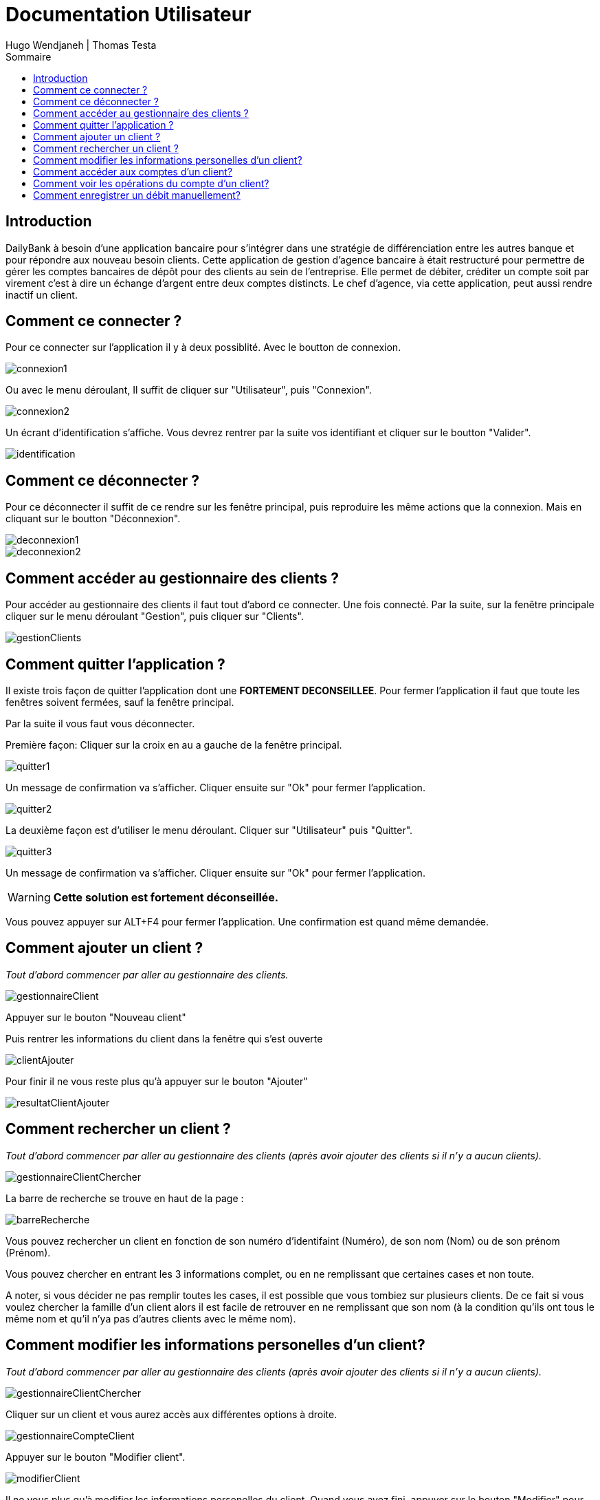 // documentation utilisateur
:toc-title: Sommaire
:toc: macro
:toclevels: 3

= Documentation Utilisateur
Hugo Wendjaneh | Thomas Testa

toc::[Sommaire]

== Introduction
DailyBank à besoin d'une application bancaire pour s'intégrer dans une stratégie de différenciation entre les autres banque et pour répondre aux nouveau besoin clients. Cette application de gestion d'agence bancaire à était restructuré pour permettre de gérer les comptes bancaires de dépôt pour des clients au sein de l'entreprise. Elle permet de débiter, créditer un compte soit par virement c’est à dire un échange d’argent entre deux comptes distincts. Le chef d'agence, via cette application, peut aussi rendre inactif un client.

== Comment ce connecter ?
Pour ce connecter sur l'application il y à deux possiblité. Avec le boutton de connexion.

image::images/connexion1.png[]

Ou avec le menu déroulant, Il suffit de cliquer sur "Utilisateur", puis "Connexion".

image::images/connexion2.png[]

Un écrant d'identification s'affiche. Vous devrez rentrer par la suite vos identifiant et cliquer sur le boutton "Valider".

image::images/identification.png[]

== Comment ce déconnecter ?

Pour ce déconnecter il suffit de ce rendre sur les fenêtre principal, puis reproduire les même actions que la connexion. Mais en cliquant sur le boutton "Déconnexion".

image::images/deconnexion1.png[]

image::images/deconnexion2.png[]

== Comment accéder au gestionnaire des clients ?

Pour accéder au gestionnaire des clients il faut tout d'abord ce connecter. Une fois connecté. Par la suite, sur la fenêtre principale cliquer sur le menu déroulant "Gestion", puis cliquer sur "Clients".

image::images/gestionClients.png[]

== Comment quitter l'application ?

Il existe trois façon de quitter l'application dont une [red]*FORTEMENT DECONSEILLEE*.
Pour fermer l'application il faut que toute les fenêtres soivent fermées, sauf la fenêtre principal.

Par la suite il vous faut vous déconnecter.

Première façon: Cliquer sur la croix en au a gauche de la fenêtre principal.

image::images/quitter1.png[]

Un message de confirmation va s'afficher. Cliquer ensuite sur "Ok" pour fermer l'application.

image::images/quitter2.png[]

La deuxième façon est d'utiliser le menu déroulant.
Cliquer sur "Utilisateur" puis "Quitter".

image::images/quitter3.png[]

Un message de confirmation va s'afficher. Cliquer ensuite sur "Ok" pour fermer l'application.

WARNING: [red]*Cette solution est fortement déconseillée.*

Vous pouvez appuyer sur ALT+F4 pour fermer l'application.
Une confirmation est quand même demandée.

== Comment ajouter un client ?

_Tout d'abord commencer par aller au gestionnaire des clients._

image::images/gestionnaireClient.PNG[]

Appuyer sur le bouton "Nouveau client"

Puis rentrer les informations du client dans la fenêtre qui s'est ouverte

image::images/clientAjouter.PNG[]

Pour finir il ne vous reste plus qu'à appuyer sur le bouton "Ajouter"

image::images/resultatClientAjouter.PNG[]


== Comment rechercher un client ?

_Tout d'abord commencer par aller au gestionnaire des clients (après avoir ajouter des clients si il n'y a aucun clients)._

image::images/gestionnaireClientChercher.PNG[]

La barre de recherche se trouve en haut de la page :

image::images/barreRecherche.PNG[]

Vous pouvez rechercher un client en fonction de son numéro d'identifaint (Numéro), de son nom (Nom) ou de son prénom (Prénom).

Vous pouvez chercher en entrant les 3 informations complet, ou en ne remplissant que certaines cases et non toute.

A noter, si vous décider ne pas remplir toutes les cases, il est possible que vous tombiez sur plusieurs clients. De ce fait si vous voulez chercher la famille d'un client alors il est facile de retrouver en ne remplissant que son nom (à la condition qu'ils ont tous le même nom et qu'il n'ya pas d'autres clients avec le même nom).

== Comment modifier les informations personelles d'un client?

_Tout d'abord commencer par aller au gestionnaire des clients (après avoir ajouter des clients si il n'y a aucun clients)._

image::images/gestionnaireClientChercher.PNG[]

Cliquer sur un client et vous aurez accès aux différentes options à droite.

image::images/gestionnaireCompteClient.PNG[]

Appuyer sur le bouton "Modifier client".

image::images/modifierClient.PNG[]

Il ne vous plus qu'à modifier les informations personelles du client. Quand vous avez fini, appuyer sur le bouton "Modifier" pour enregistrer les modifications.

A noter, vous ne pouvez pas modifier le numéro d'indentité du client ("ID").

== Comment accéder aux comptes d'un client?

_Tout d'abord commencer par aller au gestionnaire des clients (après avoir ajouter des clients si il n'y a aucun clients)._

image::images/gestionnaireClientChercher.PNG[]

Cliquer sur un client et vous aurez accès aux différentes options à droite.

image::images/gestionnaireCompteClient.PNG[]

Il ne vous reste plus qu'à appuyer sur le bouton "Comptes client".

image::images/compteClient.PNG[]

== Comment voir les opérations du compte d'un client?

_Tout d'abord commencer par aller au gestionnaire des comptes d'un client._

image::images/compteClient.PNG[]

Cliquer sur un des comptes affichés, vous aurez accès aux options à droite.

image::images/compteDuClient.PNG[]

Cliquer sur "Voir opérations".

image::images/operationsCompte.PNG[]

== Comment enregistrer un débit manuellement?

_Tout d'abord commencer par aller au gestionnaire des opérations d'un compte client._

image::images/operationsCompte.PNG[]

Cliquer sur le bouton "Enregistrer Débit".

image::images/operationDebit.PNG[]

Entrer le montant du retrait. Quand vous avez fini, appuyer sur le bouton "Effectuer Débit".

A noter, si cela ne fonctionne pas, alors vérifier si il est possible de retirer le montant que vous avez écrit.